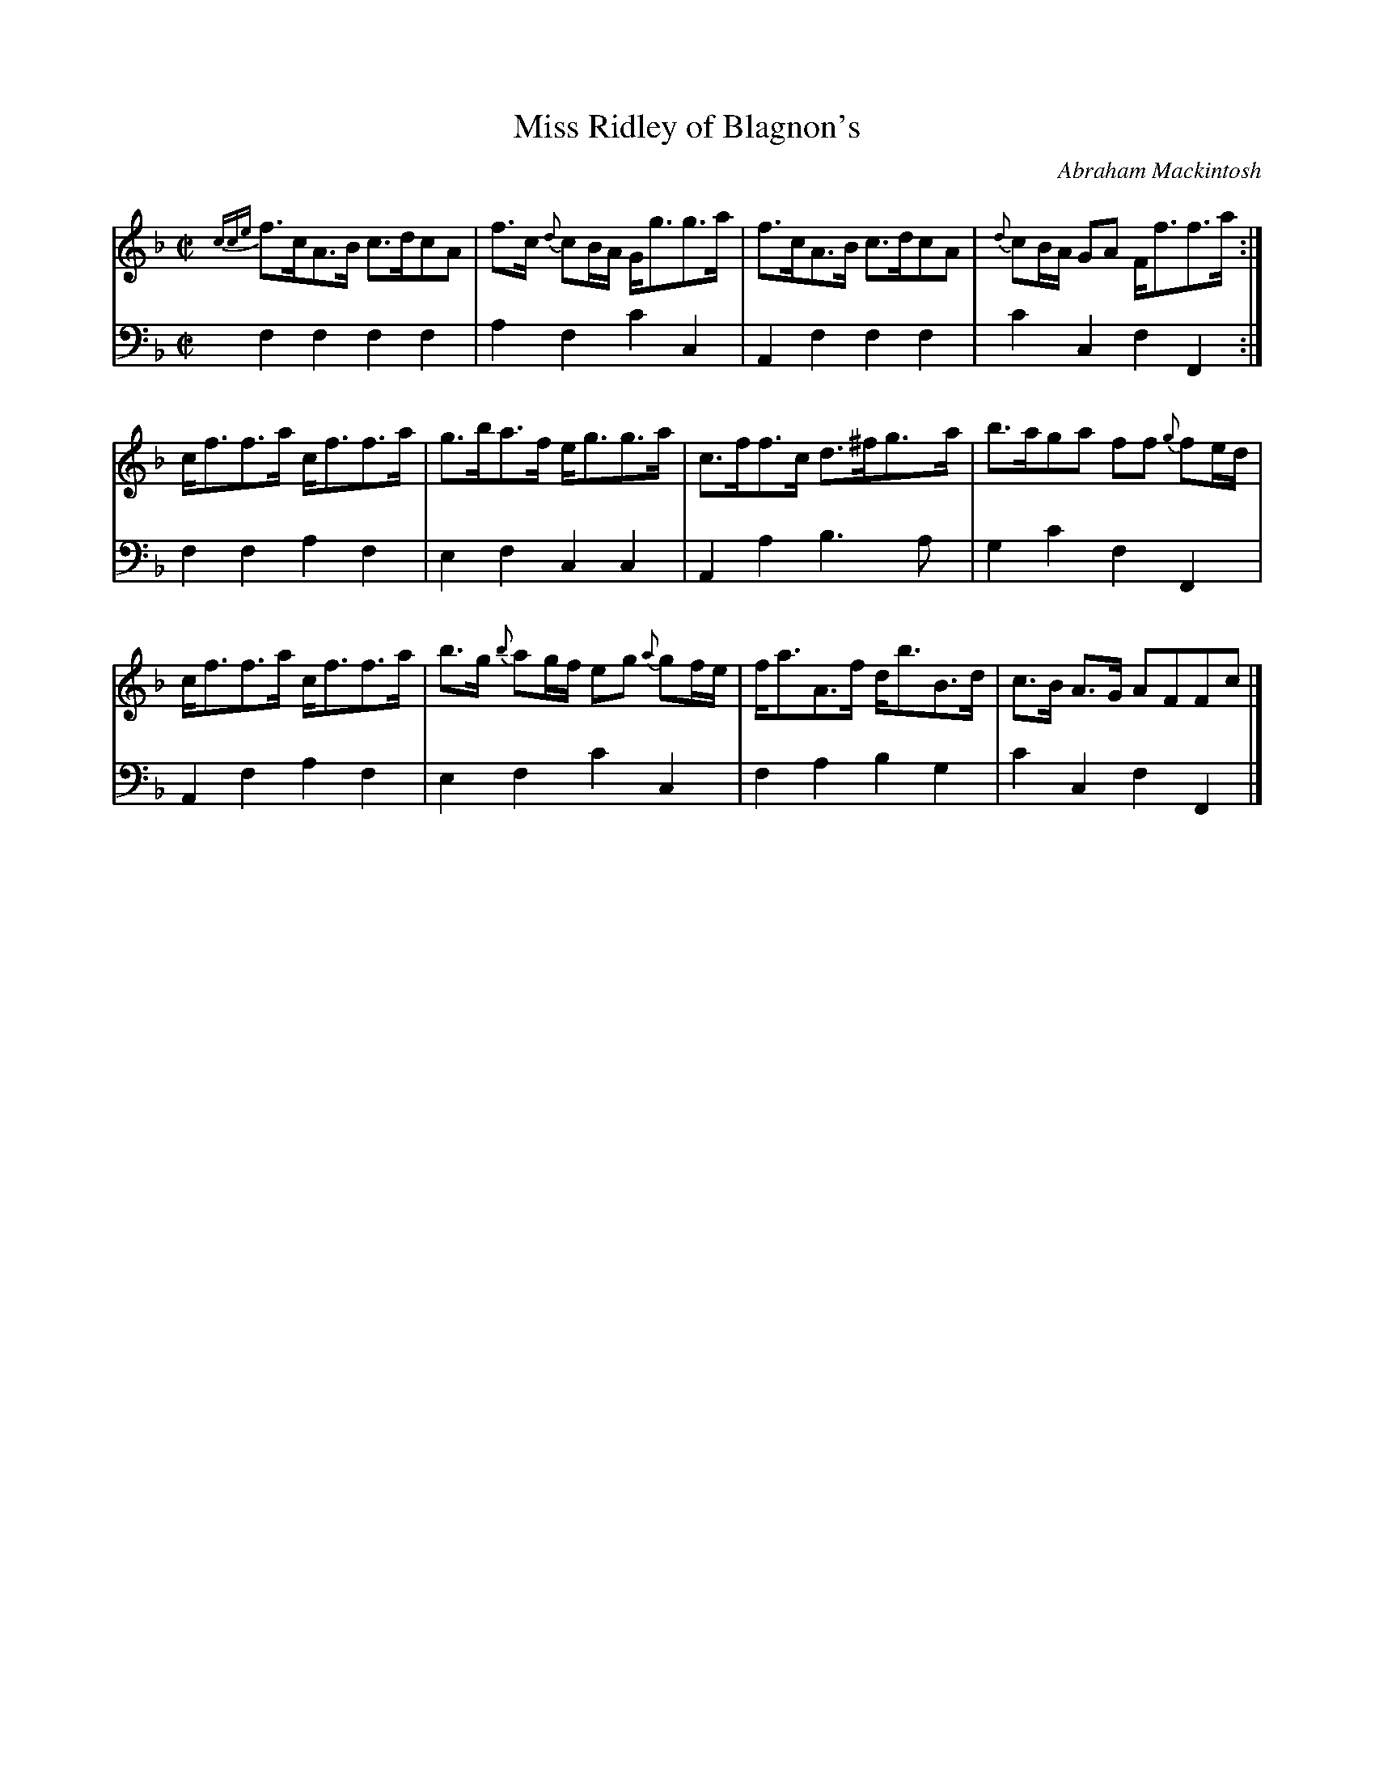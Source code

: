 X: 011
T: Miss Ridley of Blagnon's
C: Abraham Mackintosh
R: strathspey
M: C|
L: 1/8
Z: 2010 John Chambers <jc:trillian.mit.edu>
B: Abraham Mackintosh "A Collection of Strathspeys, Reels, Jigs &c.", Newcastle, after 1797, p.1
F: http://imslp.info/files/imglnks/usimg/a/a8/IMSLP80796-PMLP164326-Abraham_Mackintosh_coll.pdf
K: F
%
V: 1
{cce}f>cA>B c>dcA | f>c {d}cB/A/ G<gg>a | f>cA>B c>dcA | {d}cB/A/ GA F<ff>a :|
c<ff>a c<ff>a | g>ba>f e<gg>a | c>ff>c d>^fg>a | b>aga ff {g}fe/d/ |
c<ff>a c<ff>a | b>g {b}ag/f/ eg {a}gf/e/ | f<aA>f d<bB>d | c>B A>G AFFc |]
%
V: 2 clef=bass middle=d
f2f2 f2f2 | a2f2 c'2c2 | A2f2 f2f2 | c'2c2 f2F2 :|
f2f2 a2f2 | e2f2 c2c2 | A2a2 b3a | g2c'2 f2F2 |
A2f2 a2f2 | e2f2 c'2c2 | f2a2 b2g2 | c'2c2 f2F2 |]
